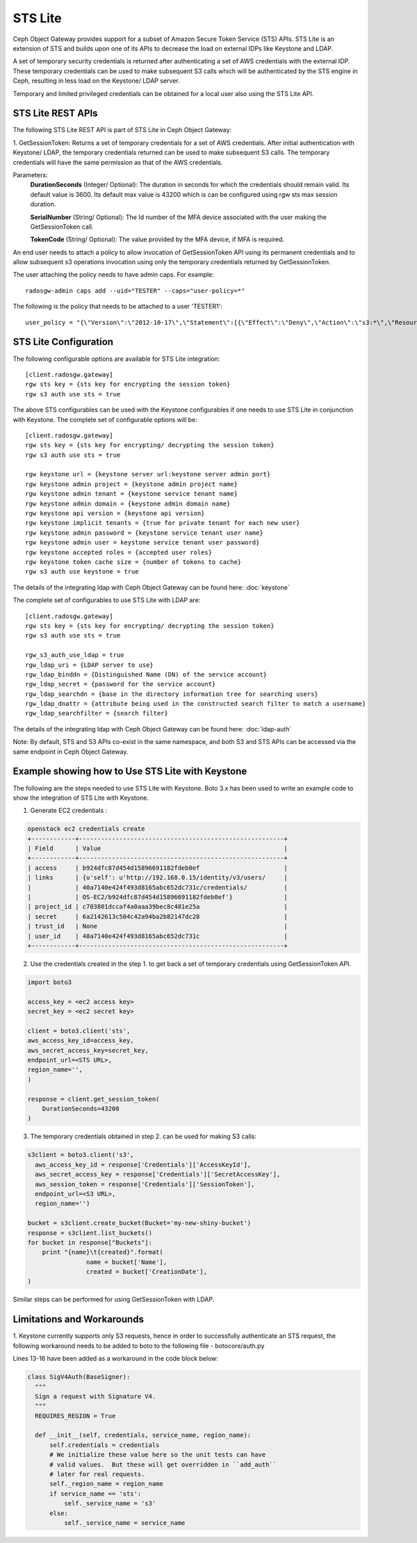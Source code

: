 =========
STS Lite
=========

Ceph Object Gateway provides support for a subset of Amazon Secure Token Service
(STS) APIs. STS Lite is an extension of STS and builds upon one of its APIs to
decrease the load on external IDPs like Keystone and LDAP.

A set of temporary security credentials is returned after authenticating
a set of AWS credentials with the external IDP. These temporary credentials can be used
to make subsequent S3 calls which will be authenticated by the STS engine in Ceph,
resulting in less load on the Keystone/ LDAP server.

Temporary and limited privileged credentials can be obtained for a local user
also using the STS Lite API.

STS Lite REST APIs
==================

The following STS Lite REST API is part of STS Lite in Ceph Object Gateway:

1. GetSessionToken: Returns a set of temporary credentials for a set of AWS
credentials. After initial authentication with Keystone/ LDAP, the temporary
credentials returned can be used to make subsequent S3 calls. The temporary
credentials will have the same permission as that of the AWS credentials.

Parameters:
    **DurationSeconds** (Integer/ Optional): The duration in seconds for which the
    credentials should remain valid. Its default value is 3600. Its default max
    value is 43200 which is can be configured using rgw sts max session duration.

    **SerialNumber** (String/ Optional): The Id number of the MFA device associated 
    with the user making the GetSessionToken call.

    **TokenCode** (String/ Optional): The value provided by the MFA device, if MFA is required.

An end user needs to attach a policy to allow invocation of GetSessionToken API using its permanent
credentials and to allow subsequent s3 operations invocation using only the temporary credentials returned
by GetSessionToken.

The user attaching the policy needs to have admin caps. For example::

    radosgw-admin caps add --uid="TESTER" --caps="user-policy=*"

The following is the policy that needs to be attached to a user 'TESTER1'::

    user_policy = "{\"Version\":\"2012-10-17\",\"Statement\":[{\"Effect\":\"Deny\",\"Action\":\"s3:*\",\"Resource\":[\"*\"],\"Condition\":{\"BoolIfExists\":{\"sts:authentication\":\"false\"}}},{\"Effect\":\"Allow\",\"Action\":\"sts:GetSessionToken\",\"Resource\":\"*\",\"Condition\":{\"BoolIfExists\":{\"sts:authentication\":\"false\"}}}]}"


STS Lite Configuration
======================

The following configurable options are available for STS Lite integration::

  [client.radosgw.gateway]
  rgw sts key = {sts key for encrypting the session token}
  rgw s3 auth use sts = true

The above STS configurables can be used with the Keystone configurables if one
needs to use STS Lite in conjunction with Keystone. The complete set of
configurable options will be::

  [client.radosgw.gateway]
  rgw sts key = {sts key for encrypting/ decrypting the session token}
  rgw s3 auth use sts = true

  rgw keystone url = {keystone server url:keystone server admin port}
  rgw keystone admin project = {keystone admin project name}
  rgw keystone admin tenant = {keystone service tenant name}
  rgw keystone admin domain = {keystone admin domain name}
  rgw keystone api version = {keystone api version}
  rgw keystone implicit tenants = {true for private tenant for each new user}
  rgw keystone admin password = {keystone service tenant user name}
  rgw keystone admin user = keystone service tenant user password}
  rgw keystone accepted roles = {accepted user roles}
  rgw keystone token cache size = {number of tokens to cache}
  rgw s3 auth use keystone = true

The details of the integrating ldap with Ceph Object Gateway can be found here:
:doc:`keystone`

The complete set of configurables to use STS Lite with LDAP are::

  [client.radosgw.gateway]
  rgw sts key = {sts key for encrypting/ decrypting the session token}
  rgw s3 auth use sts = true

  rgw_s3_auth_use_ldap = true
  rgw_ldap_uri = {LDAP server to use}
  rgw_ldap_binddn = {Distinguished Name (DN) of the service account}
  rgw_ldap_secret = {password for the service account}
  rgw_ldap_searchdn = {base in the directory information tree for searching users}
  rgw_ldap_dnattr = {attribute being used in the constructed search filter to match a username}
  rgw_ldap_searchfilter = {search filter}

The details of the integrating ldap with Ceph Object Gateway can be found here:
:doc:`ldap-auth`

Note: By default, STS and S3 APIs co-exist in the same namespace, and both S3
and STS APIs can be accessed via the same endpoint in Ceph Object Gateway.

Example showing how to Use STS Lite with Keystone
=================================================

The following are the steps needed to use STS Lite with Keystone. Boto 3.x has
been used to write an example code to show the integration of STS Lite with
Keystone.

1. Generate EC2 credentials :

.. code-block:: javascript

  openstack ec2 credentials create
  +------------+--------------------------------------------------------+
  | Field      | Value                                                  |
  +------------+--------------------------------------------------------+
  | access     | b924dfc87d454d15896691182fdeb0ef                       |
  | links      | {u'self': u'http://192.168.0.15/identity/v3/users/     |
  |            | 40a7140e424f493d8165abc652dc731c/credentials/          |
  |            | OS-EC2/b924dfc87d454d15896691182fdeb0ef'}              |
  | project_id | c703801dccaf4a0aaa39bec8c481e25a                       |
  | secret     | 6a2142613c504c42a94ba2b82147dc28                       |
  | trust_id   | None                                                   |
  | user_id    | 40a7140e424f493d8165abc652dc731c                       |
  +------------+--------------------------------------------------------+

2. Use the credentials created in the step 1. to get back a set of temporary
   credentials using GetSessionToken API.

.. code-block:: python

    import boto3
 
    access_key = <ec2 access key>
    secret_key = <ec2 secret key>

    client = boto3.client('sts',
    aws_access_key_id=access_key,
    aws_secret_access_key=secret_key,
    endpoint_url=<STS URL>,
    region_name='',
    )

    response = client.get_session_token(
        DurationSeconds=43200
    )

3. The temporary credentials obtained in step 2. can be used for making S3 calls:

.. code-block:: python

    s3client = boto3.client('s3',
      aws_access_key_id = response['Credentials']['AccessKeyId'],
      aws_secret_access_key = response['Credentials']['SecretAccessKey'],
      aws_session_token = response['Credentials']['SessionToken'],
      endpoint_url=<S3 URL>,
      region_name='')

    bucket = s3client.create_bucket(Bucket='my-new-shiny-bucket')
    response = s3client.list_buckets()
    for bucket in response["Buckets"]:
        print "{name}\t{created}".format(
                    name = bucket['Name'],
                    created = bucket['CreationDate'],
    )

Similar steps can be performed for using GetSessionToken with LDAP.

Limitations and Workarounds
===========================

1. Keystone currently supports only S3 requests, hence in order to successfully 
authenticate an STS request, the following workaround needs to be added to boto
to the following file - botocore/auth.py

Lines 13-16 have been added as a workaround in the code block below:

.. code-block:: python

  class SigV4Auth(BaseSigner):
    """
    Sign a request with Signature V4.
    """
    REQUIRES_REGION = True

    def __init__(self, credentials, service_name, region_name):
        self.credentials = credentials
        # We initialize these value here so the unit tests can have
        # valid values.  But these will get overridden in ``add_auth``
        # later for real requests.
        self._region_name = region_name
        if service_name == 'sts':
            self._service_name = 's3'
        else:
            self._service_name = service_name

